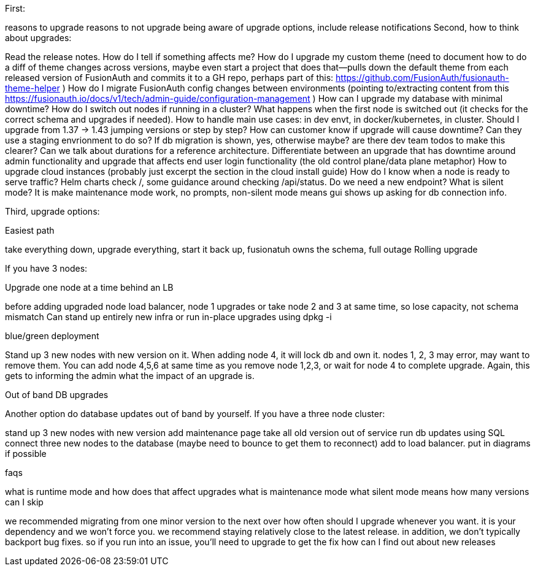 First:

reasons to upgrade
reasons to not upgrade
being aware of upgrade options, include release notifications
Second, how to think about upgrades:

Read the release notes. How do I tell if something affects me?
How do I upgrade my custom theme (need to document how to do a diff of theme changes across versions, maybe even start a project that does that--pulls down the default theme from each released version of FusionAuth and commits it to a GH repo, perhaps part of this: https://github.com/FusionAuth/fusionauth-theme-helper )
How do I migrate FusionAuth config changes between environments (pointing to/extracting content from this https://fusionauth.io/docs/v1/tech/admin-guide/configuration-management )
How can I upgrade my database with minimal downtime?
How do I switch out nodes if running in a cluster? What happens when the first node is switched out (it checks for the correct schema and upgrades if needed).
How to handle main use cases: in dev envt, in docker/kubernetes, in cluster.
Should I upgrade from 1.37 -> 1.43 jumping versions or step by step?
How can customer know if upgrade will cause downtime? Can they use a staging envrionment to do so? If db migration is shown, yes, otherwise maybe? are there dev team todos to make this clearer? Can we talk about durations for a reference architecture. Differentiate between an upgrade that has downtime around admin functionality and upgrade that affects end user login functionality (the old control plane/data plane metaphor)
How to upgrade cloud instances (probably just excerpt the section in the cloud install guide)
How do I know when a node is ready to serve traffic? Helm charts check /, some guidance around checking /api/status. Do we need a new endpoint?
What is silent mode? It is make maintenance mode work, no prompts, non-silent mode means gui shows up asking for db connection info.


Third, upgrade options:

Easiest path

take everything down, upgrade everything, start it back up,
fusionatuh owns the schema, full outage
Rolling upgrade

If you have 3 nodes:

Upgrade one node at a time behind an LB

before adding upgraded node load balancer, node 1 upgrades
or take node 2 and 3 at same time, so lose capacity, not schema mismatch
Can stand up entirely new infra or run in-place upgrades using dpkg -i

blue/green deployment

Stand up 3 new nodes with new version on it. When adding node 4, it will lock db and own it. nodes 1, 2, 3 may error, may want to remove them. You can add node 4,5,6 at same time as you remove node 1,2,3, or wait for node 4 to complete upgrade. Again, this gets to informing the admin what the impact of an upgrade is.

Out of band DB upgrades

Another option do database updates out of band by yourself. If you have a three node cluster:

stand up 3 new nodes with new version
add maintenance page
take all old version out of service
run db updates using SQL
connect three new nodes to the database (maybe need to bounce to get them to reconnect)
add to load balancer.
put in diagrams if possible

faqs

what is runtime mode and how does that affect upgrades
what is maintenance mode
what silent mode means
how many versions can I skip

we recommended migrating from one minor version to the next over
how often should I upgrade
whenever you want. it is your dependency and we won't force you. we recommend staying relatively close to the latest release. in addition, we don't typically backport bug fixes. so if you run into an issue, you'll need to upgrade to get the fix
how can I find out about new releases